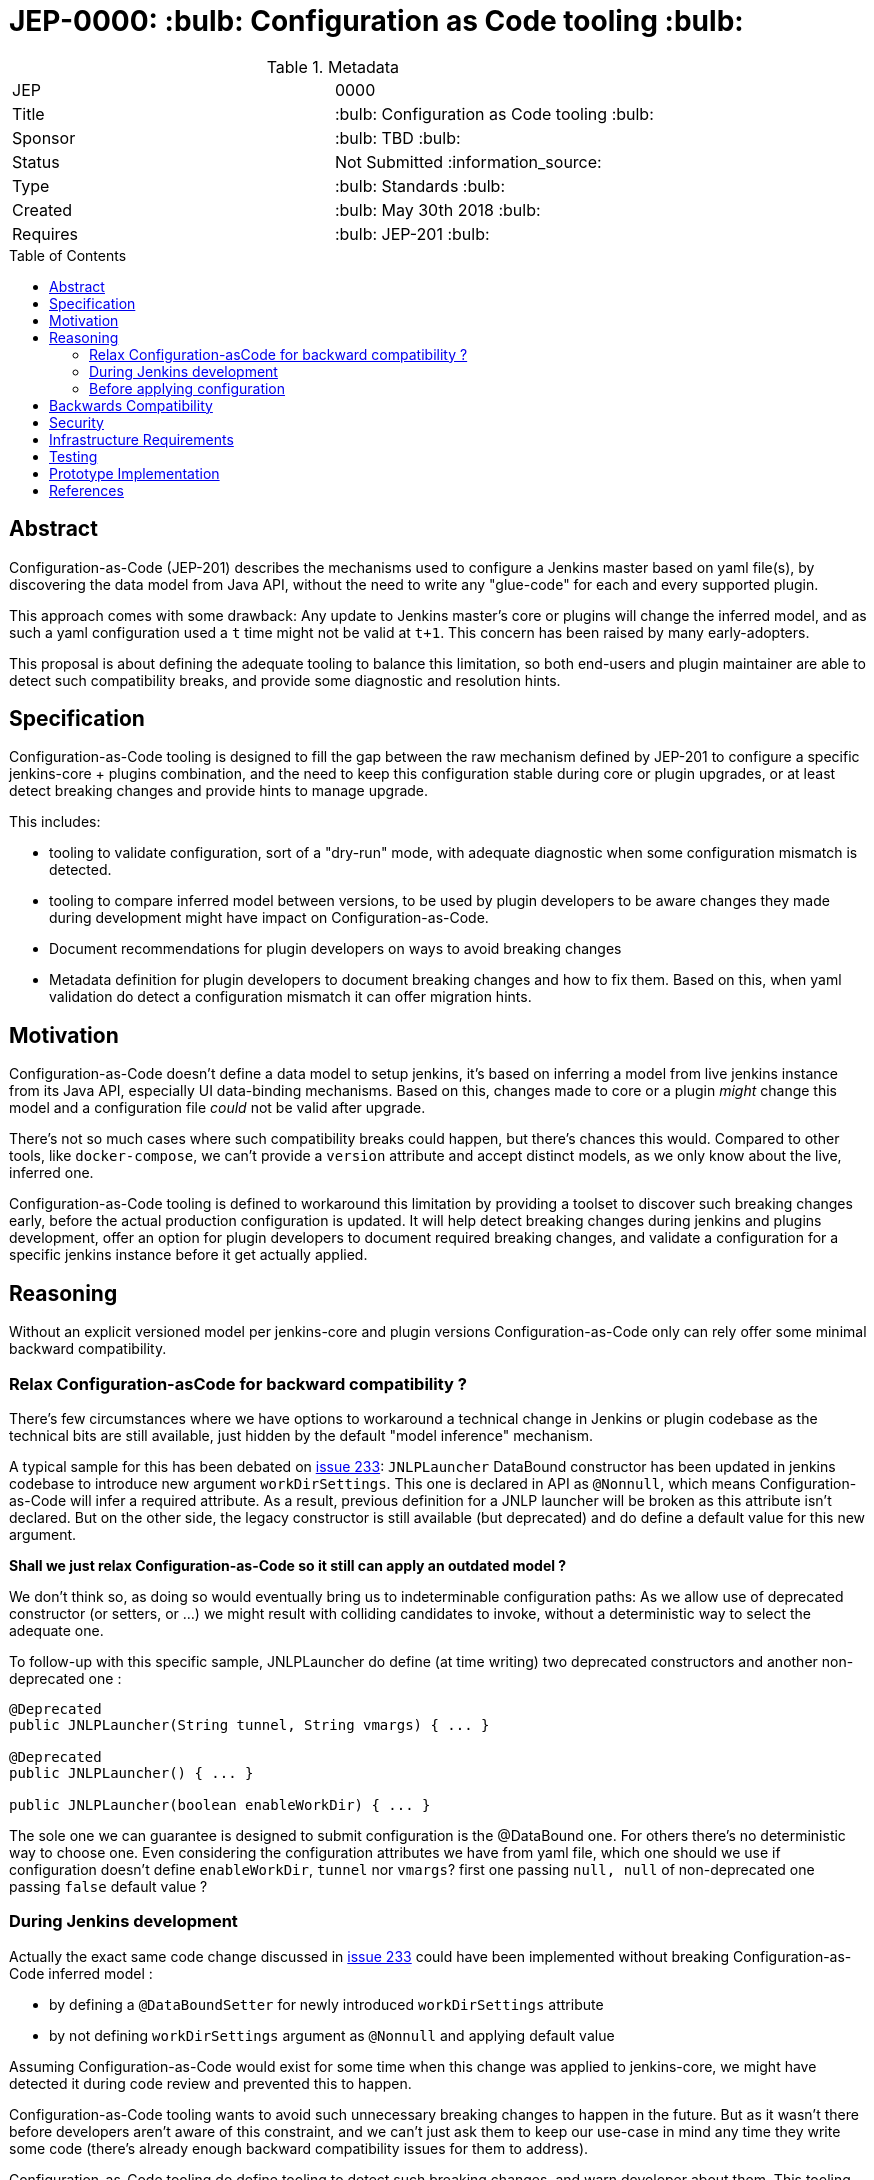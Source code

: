 = JEP-0000: :bulb: Configuration as Code tooling :bulb:
:toc: preamble
:toclevels: 3
ifdef::env-github[]
:tip-caption: :bulb:
:note-caption: :information_source:
:important-caption: :heavy_exclamation_mark:
:caution-caption: :fire:
:warning-caption: :warning:
endif::[]

.Metadata
[cols="2"]
|===
| JEP
| 0000

| Title
| :bulb: Configuration as Code tooling :bulb:

| Sponsor
| :bulb: TBD :bulb:

// Use the script `set-jep-status <jep-number> <status>` to update the status.
| Status
| Not Submitted :information_source:

| Type
| :bulb: Standards :bulb:

| Created
| :bulb: May 30th 2018 :bulb:
//
//
// Uncomment if there is an associated placeholder JIRA issue.
//| JIRA
//| :bulb: https://issues.jenkins-ci.org/browse/JENKINS-nnnnn[JENKINS-nnnnn] :bulb:
//
//
// Uncomment if there will be a BDFL delegate for this JEP.
//| BDFL-Delegate
//| :bulb: Link to github user page :bulb:
//
//
// Uncomment if discussion will occur in forum other than jenkinsci-dev@ mailing list.
//| Discussions-To
//| :bulb: Link to where discussion and final status announcement will occur :bulb:
//
//
// Uncomment if this JEP depends on one or more other JEPs.
| Requires
| :bulb: JEP-201 :bulb:
//
//
// Uncomment and fill if this JEP is rendered obsolete by a later JEP
//| Superseded-By
//| :bulb: JEP-NUMBER :bulb:
//
//
// Uncomment when this JEP status is set to Accepted, Rejected or Withdrawn.
//| Resolution
//| :bulb: Link to relevant post in the jenkinsci-dev@ mailing list archives :bulb:

|===


== Abstract

Configuration-as-Code (JEP-201) describes the mechanisms used to configure a Jenkins master based
on yaml file(s), by discovering the data model from Java API, without the need to write any "glue-code"
for each and every supported plugin.

This approach comes with some drawback: Any update to Jenkins master's core or plugins will change the
inferred model, and as such a yaml configuration used a `t` time might not be valid at `t+1`. This concern
has been raised by many early-adopters.

This proposal is about defining the adequate tooling to balance this limitation, so both end-users
and plugin maintainer are able to detect such compatibility breaks, and provide some diagnostic and
resolution hints.

== Specification

Configuration-as-Code tooling is designed to fill the gap between the raw mechanism defined by JEP-201
to configure a specific jenkins-core + plugins combination, and the need to keep this configuration
stable during core or plugin upgrades, or at least detect breaking changes and provide hints to manage
upgrade.

This includes:

- tooling to validate configuration, sort of a "dry-run" mode, with adequate diagnostic when some
configuration mismatch is detected.
- tooling to compare inferred model between versions, to be used by plugin developers to be aware
changes they made during development might have impact on Configuration-as-Code.
- Document recommendations for plugin developers on ways to avoid breaking changes
- Metadata definition for plugin developers to document breaking changes and how to fix them. Based
on this, when yaml validation do detect a configuration mismatch it can offer migration hints.


== Motivation

Configuration-as-Code doesn't define a data model to setup jenkins, it's based on inferring a model
from live jenkins instance from its Java API, especially UI data-binding mechanisms. Based on this,
changes made to core or a plugin _might_ change this model and a configuration file _could_ not be
valid after upgrade.

There's not so much cases where such compatibility breaks could happen, but there's chances this would.
Compared to other tools, like `docker-compose`, we can't provide a `version` attribute and accept
distinct models, as we only know about the live, inferred one.

Configuration-as-Code tooling is defined to workaround this limitation by providing a toolset to
discover such breaking changes early, before the actual production configuration is updated.
It will help detect breaking changes during jenkins and plugins development, offer an option for
plugin developers to document required breaking changes, and validate a configuration for a specific
jenkins instance before it get actually applied.

== Reasoning

Without an explicit versioned model per jenkins-core and plugin versions Configuration-as-Code only
can rely offer some minimal backward compatibility.


=== Relax Configuration-asCode for backward compatibility ?

There's few circumstances where we have options
to workaround a technical change in Jenkins or plugin codebase as the technical bits are still available,
just hidden by the default "model inference" mechanism.

A typical sample for this has been debated on
https://github.com/jenkinsci/configuration-as-code-plugin/issues/233[issue 233]: `JNLPLauncher` DataBound
constructor has been updated in jenkins codebase to introduce new argument `workDirSettings`. This one
is declared in API as `@Nonnull`, which means Configuration-as-Code will infer a required attribute. As
a result, previous definition for a JNLP launcher will be broken as this attribute isn't declared. But on
the other side, the legacy constructor is still available (but deprecated) and do define a default value
for this new argument.

**Shall we just relax Configuration-as-Code so it still can apply an outdated model ?**

We don't think so, as doing so would eventually bring us to indeterminable configuration paths:
As we allow use of deprecated constructor (or setters, or ...) we might result with colliding candidates
to invoke, without a deterministic way to select the adequate one.

To follow-up with this specific sample, JNLPLauncher do define (at time writing) two deprecated constructors
and another non-deprecated one :
```java
@Deprecated
public JNLPLauncher(String tunnel, String vmargs) { ... }

@Deprecated
public JNLPLauncher() { ... }

public JNLPLauncher(boolean enableWorkDir) { ... }

```
The sole one we can guarantee is designed to submit configuration is the @DataBound one. For others
there's no deterministic way to choose one. Even considering the configuration attributes we have from
yaml file, which one should we use if configuration doesn't define `enableWorkDir`, `tunnel` nor `vmargs`?
first one passing `null, null` of non-deprecated one passing `false` default value ?

=== During Jenkins development

Actually the exact same code change discussed in https://github.com/jenkinsci/configuration-as-code-plugin/issues/233[issue 233]
could have been implemented without breaking Configuration-as-Code inferred model :

- by defining a `@DataBoundSetter` for newly introduced `workDirSettings` attribute
- by not defining `workDirSettings` argument as `@Nonnull` and applying default value

Assuming Configuration-as-Code would exist for some time when this change was applied to jenkins-core, we
might have detected it during code review and prevented this to happen.

Configuration-as-Code tooling wants to avoid such unnecessary breaking changes to happen in the future.
But as it wasn't there before developers aren't aware of this constraint, and we can't just ask them
to keep our use-case in mind any time they write some code (there's already enough backward compatibility
issues for them to address).

Configuration-as-Code tooling do define tooling to detect such breaking changes, and warn developer about
them. This tooling do run the model inference logic and compare with previous state of the codebase. This
will warn developer about breaking change being introduced for Configuration-as-Code users.

Sometime such changes are actually required. For such situation we propose some metadata being added aside
changes made to codebase so Configuration-as-Code can give end-user some hints on the break and how to fix
it.

=== Before applying configuration

On end-user side we want ot offer a validation toolkit to be used when applying configuration on a jenkins
instance. This toolkit do parse the yaml configuration, try to apply configuration on the inferred model,
and will report issue detected during this dry-run configuration process.

It would rely on breaking changes metadata to offer end-user some guidance on way to address reported
backward compatibility issues.


== Backwards Compatibility

N/A

== Security

N/A

== Infrastructure Requirements

If approved, Configuration-as-Code tooling to check for API backward compatibility will need to be
included in the CI process, so it can inform plugin developers and contributors on breaking changes
detection.

== Testing

N/A

== Prototype Implementation

TODO
This JEP submission is only informative so far about our intents to address this concern

== References

https://groups.google.com/forum/#!msg/jenkinsci-dev/nnfreZqwIJ4/XVRM_NZfBwAJ


